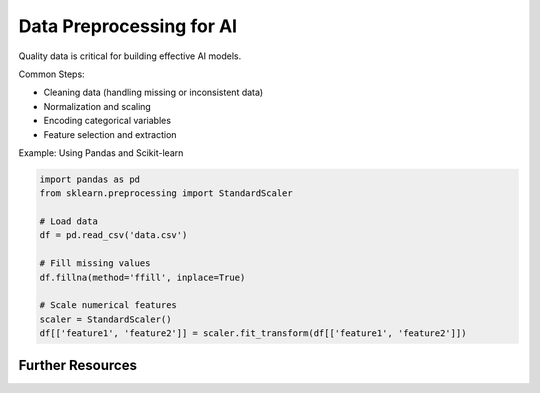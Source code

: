 Data Preprocessing for AI
=========================

Quality data is critical for building effective AI models.

Common Steps:

- Cleaning data (handling missing or inconsistent data)
- Normalization and scaling
- Encoding categorical variables
- Feature selection and extraction

Example: Using Pandas and Scikit-learn

.. code-block:: python

   import pandas as pd
   from sklearn.preprocessing import StandardScaler

   # Load data
   df = pd.read_csv('data.csv')

   # Fill missing values
   df.fillna(method='ffill', inplace=True)

   # Scale numerical features
   scaler = StandardScaler()
   df[['feature1', 'feature2']] = scaler.fit_transform(df[['feature1', 'feature2']])

Further Resources
-----------------
.. seealso::

  Pandas Documentation <https://pandas.pydata.org/docs/>
  Scikit-learn Preprocessing <https://scikit-learn.org/stable/modules/preprocessing.html>